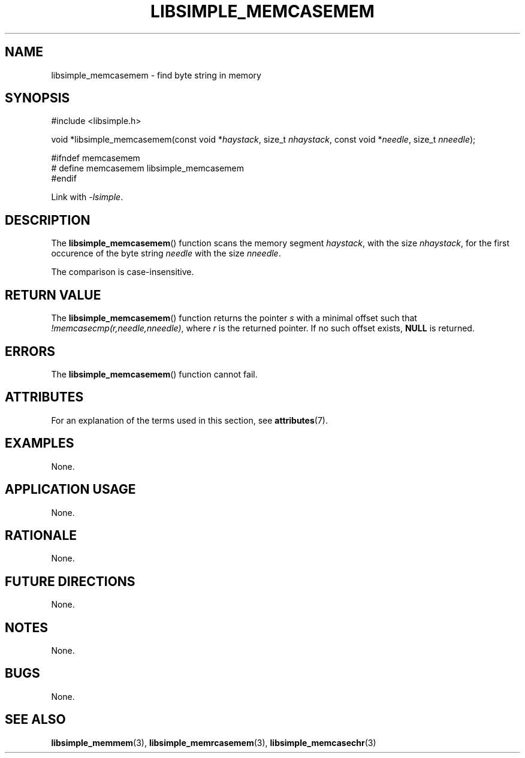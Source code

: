 .TH LIBSIMPLE_MEMCASEMEM 3 2018-10-21 libsimple
.SH NAME
libsimple_memcasemem \- find byte string in memory
.SH SYNOPSIS
.nf
#include <libsimple.h>

void *libsimple_memcasemem(const void *\fIhaystack\fP, size_t \fInhaystack\fP, const void *\fIneedle\fP, size_t \fInneedle\fP);

#ifndef memcasemem
# define memcasemem libsimple_memcasemem
#endif
.fi
.PP
Link with
.IR \-lsimple .
.SH DESCRIPTION
The
.BR libsimple_memcasemem ()
function scans the memory segment
.IR haystack ,
with the size
.IR nhaystack ,
for the first occurence of the byte string
.I needle
with the size
.IR nneedle .
.PP
The comparison is case-insensitive.
.SH RETURN VALUE
The
.BR libsimple_memcasemem ()
function returns the pointer
.I s
with a minimal offset such that
.IR !memcasecmp(r,needle,nneedle) ,
where
.I r
is the returned pointer.
If no such offset exists,
.B NULL
is returned.
.SH ERRORS
The
.BR libsimple_memcasemem ()
function cannot fail.
.SH ATTRIBUTES
For an explanation of the terms used in this section, see
.BR attributes (7).
.TS
allbox;
lb lb lb
l l l.
Interface	Attribute	Value
T{
.BR libsimple_memcasemem ()
T}	Thread safety	MT-Safe
T{
.BR libsimple_memcasemem ()
T}	Async-signal safety	AS-Safe
T{
.BR libsimple_memcasemem ()
T}	Async-cancel safety	AC-Safe
.TE
.SH EXAMPLES
None.
.SH APPLICATION USAGE
None.
.SH RATIONALE
None.
.SH FUTURE DIRECTIONS
None.
.SH NOTES
None.
.SH BUGS
None.
.SH SEE ALSO
.BR libsimple_memmem (3),
.BR libsimple_memrcasemem (3),
.BR libsimple_memcasechr (3)
